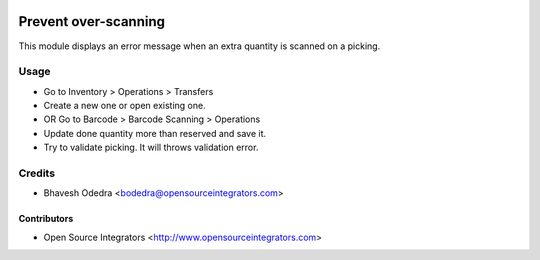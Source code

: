 .. image:: https://img.shields.io/badge/licence-LGPL--3-blue.svg
   :target: http://www.gnu.org/licenses/lgpl-3.0-standalone.html
   :alt: License: LGPL-3

=====================
Prevent over-scanning
=====================

This module displays an error message when an extra quantity is scanned on a
picking.

Usage
=====

* Go to Inventory > Operations > Transfers
* Create a new one or open existing one.
* OR Go to Barcode > Barcode Scanning > Operations
* Update done quantity more than reserved and save it.
* Try to validate picking. It will throws validation error.

Credits
=======

* Bhavesh Odedra <bodedra@opensourceintegrators.com>

Contributors
------------

* Open Source Integrators <http://www.opensourceintegrators.com>
